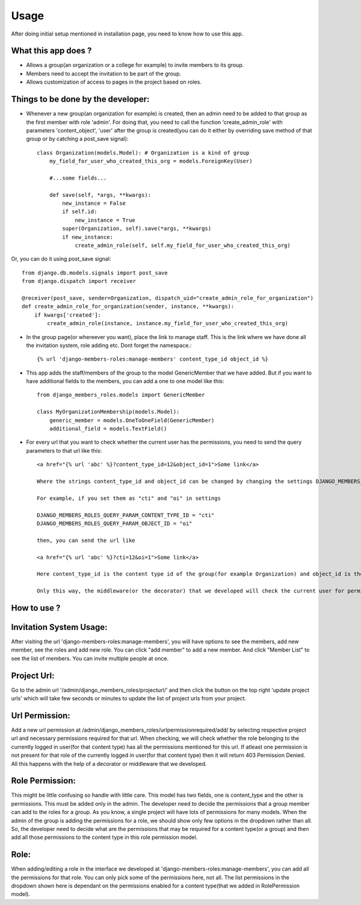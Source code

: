 Usage
=====

After doing initial setup mentioned in installation page, you need to know how to use this app.

What this app does ?
--------------------

- Allows a group(an organization or a college for example) to invite members to its group.
- Members need to accept the invitation to be part of the group.
- Allows customization of access to pages in the project based on roles.

Things to be done by the developer:
-----------------------------------

- Whenever a new group(an organization for example) is created, then an admin need to be added to that group as the first member with role 'admin'. For doing that, you need to call the function 'create_admin_role' with parameters 'content_object', 'user' after the group is created(you can do it either by overriding save method of that group or by catching a post_save signal)::

    class Organization(models.Model): # Organization is a kind of group
        my_field_for_user_who_created_this_org = models.ForeignKey(User)

        #...some fields...

        def save(self, *args, **kwargs):
            new_instance = False
            if self.id:
                new_instance = True
            super(Organization, self).save(*args, **kwargs)
            if new_instance:
                create_admin_role(self, self.my_field_for_user_who_created_this_org)

Or, you can do it using post_save signal::

    from django.db.models.signals import post_save
    from django.dispatch import receiver

    @receiver(post_save, sender=Organization, dispatch_uid="create_admin_role_for_organization")
    def create_admin_role_for_organization(sender, instance, **kwargs):
        if kwargs['created']:
            create_admin_role(instance, instance.my_field_for_user_who_created_this_org)

- In the group page(or whereever you want), place the link to manage staff. This is the link where we have done all the invitation system, role adding etc. Dont forget the namespace.::

    {% url 'django-members-roles:manage-members' content_type_id object_id %}

- This app adds the staff/members of the group to the model GenericMember that we have added. But if you want to have additional fields to the members, you can add a one to one model like this::

    from django_members_roles.models import GenericMember

    class MyOrganizationMembership(models.Model):
        generic_member = models.OneToOneField(GenericMember)
        additional_field = models.TextField()

- For every url that you want to check whether the current user has the permissions, you need to send the query parameters to that url like this::

    <a href="{% url 'abc' %}?content_type_id=12&object_id=1">Some link</a>

    Where the strings content_type_id and object_id can be changed by changing the settings DJANGO_MEMBERS_ROLES_QUERY_PARAM_CONTENT_TYPE_ID and DJANGO_MEMBERS_ROLES_QUERY_PARAM_OBJECT_ID.

    For example, if you set them as "cti" and "oi" in settings

    DJANGO_MEMBERS_ROLES_QUERY_PARAM_CONTENT_TYPE_ID = "cti"
    DJANGO_MEMBERS_ROLES_QUERY_PARAM_OBJECT_ID = "oi"

    then, you can send the url like

    <a href="{% url 'abc' %}?cti=12&oi=1">Some link</a>

    Here content_type_id is the content type id of the group(for example Organization) and object_id is the id of the instance of that Organization.

    Only this way, the middleware(or the decorator) that we developed will check the current user for permissions.

How to use ?
------------

Invitation System Usage:
------------------------
After visiting the url 'django-members-roles:manage-members', you will have options to see the members, add new member, see the roles and add new role. You can click "add member" to add a new member. And click "Member List" to see the list of members. You can invite multiple people at once.

Project Url:
------------
Go to the admin url '/admin/django_members_roles/projecturl/' and then click the button on the top right 'update project urls' which will take few seconds or minutes to update the list of project urls from your project.

Url Permission:
---------------
Add a new url permission at /admin/django_members_roles/urlpermissionrequired/add/ by selecting respective project url and necessary permissions required for that url. When checking, we will check whether the role belonging to the currently logged in user(for that content type) has all the permissions mentioned for this url. If atleast one permission is not present for that role of the currently logged in user(for that content type) then it will return 403 Permission Denied. All this happens with the help of a decorator or middleware that we developed.

Role Permission:
----------------
This might be little confusing so handle with little care. This model has two fields, one is content_type and the other is permissions. This must be added only in the admin. The developer need to decide the permissions that a group member can add to the roles for a group. As you know, a single project will have lots of permissions for many models. When the admin of the group is adding the permissions for a role, we should show only few options in the dropdown rather than all. So, the developer need to decide what are the permissions that may be required for a content type(or a group) and then add all those permissions to the content type in this role permission model.

Role:
-----
When adding/editing a role in the interface we developed at 'django-members-roles:manage-members', you can add all the permissions for that role. You can only pick some of the permissions here, not all. The list permissions in the dropdown shown here is dependant on the permissions enabled for a content type(that we added in RolePermission model).




